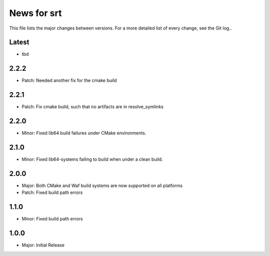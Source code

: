News for srt
============

This file lists the major changes between versions. For a more detailed list of
every change, see the Git log..

Latest
------
* tbd

2.2.2
-----
* Patch: Needed another fix for the cmake build

2.2.1
-----
* Patch: Fix cmake build, such that no artifacts are in resolve_symlinks

2.2.0
-----
* Minor: Fixed lib64 build failures under CMake environments.

2.1.0
-----
* Minor: Fixed lib64-systems failing to build when under a clean build.

2.0.0
-----
* Major: Both CMake and Waf build systems are now supported on all platforms
* Patch: Fixed build path errors

1.1.0
-----
* Minor: Fixed build path errors

1.0.0
-----
* Major: Initial Release

